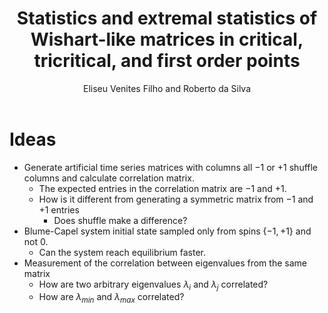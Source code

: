 #+title: Statistics and extremal statistics of Wishart-like matrices in critical, tricritical, and first order points
#+author: Eliseu Venites Filho and Roberto da Silva

#+latex_header_extra: \newcommand{\mean}[1]{\left\langle#1\right\rangle}
#+latex_header_extra: \newcommand{\var}[1]{\mean{#1^{2}} - \mean{#1}^{2}}

#+startup: latexpreview

* Ideas

+ Generate artificial time series matrices with columns all $-1$ or $+1$ shuffle columns and calculate correlation matrix.
  + The expected entries in the correlation matrix are $-1$ and $+1$.
  + How is it different from generating a symmetric matrix from $-1$ and $+1$ entries
    + Does shuffle make a difference?
+ Blume-Capel system initial state sampled only from spins $\{-1, +1\}$ and not $0$.
  + Can the system reach equilibrium faster.
+ Measurement of the correlation between eigenvalues from the same matrix
  + How are two arbitrary eigenvalues $\lambda_i$ and $\lambda_j$ correlated?
  + How are $\lambda_{min}$ and $\lambda_{max}$ correlated?
